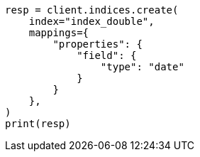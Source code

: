 // This file is autogenerated, DO NOT EDIT
// search/search-your-data/sort-search-results.asciidoc:204

[source, python]
----
resp = client.indices.create(
    index="index_double",
    mappings={
        "properties": {
            "field": {
                "type": "date"
            }
        }
    },
)
print(resp)
----

